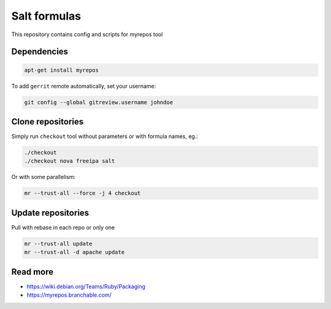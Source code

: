 =============
Salt formulas
=============

This repository contains config and scripts for myrepos tool

Dependencies
============

.. code-block::

    apt-get install myrepos

To add ``gerrit`` remote automatically, set your username:

.. code-block:: bash

    git config --global gitreview.username johndoe

Clone repositories
==================

Simply run ``checkout`` tool without parameters or with formula names, eg.:

.. code-block:: bash

    ./checkout
    ./checkout nova freeipa salt

Or with some parallelism:

.. code-block:: bash

    mr --trust-all --force -j 4 checkout

Update repositories
===================

Pull with rebase in each repo or only one

.. code-block:: bash

    mr --trust-all update
    mr --trust-all -d apache update

Read more
=========

- https://wiki.debian.org/Teams/Ruby/Packaging
- https://myrepos.branchable.com/
